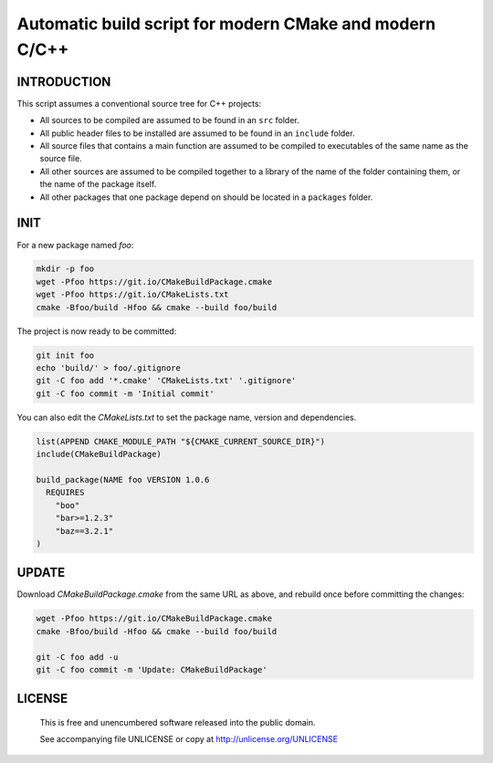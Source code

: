 Automatic build script for modern CMake and modern C/C++
===============================================================================

INTRODUCTION
-------------------------------------------------------------------------------

This script assumes a conventional source tree for C++ projects:

- All sources to be compiled are assumed to be found in an ``src`` folder.

- All public header files to be installed are assumed to be found in an
  ``include`` folder.

- All source files that contains a main function are assumed to be compiled
  to executables of the same name as the source file.

- All other sources are assumed to be compiled together to a library of the
  name of the folder containing them, or the name of the package itself.

- All other packages that one package depend on should be located in a
  ``packages`` folder.

INIT
-------------------------------------------------------------------------------

For a new package named *foo*:

.. code:: bash

  mkdir -p foo
  wget -Pfoo https://git.io/CMakeBuildPackage.cmake
  wget -Pfoo https://git.io/CMakeLists.txt
  cmake -Bfoo/build -Hfoo && cmake --build foo/build

The project is now ready to be committed:

.. code:: bash

  git init foo
  echo 'build/' > foo/.gitignore
  git -C foo add '*.cmake' 'CMakeLists.txt' '.gitignore'
  git -C foo commit -m 'Initial commit'

You can also edit the `CMakeLists.txt` to set the package name, version and
dependencies.

.. code:: cmake

  list(APPEND CMAKE_MODULE_PATH "${CMAKE_CURRENT_SOURCE_DIR}")
  include(CMakeBuildPackage)

  build_package(NAME foo VERSION 1.0.6
    REQUIRES
      "boo"
      "bar>=1.2.3"
      "baz==3.2.1"
  )


UPDATE
-------------------------------------------------------------------------------

Download `CMakeBuildPackage.cmake` from the same URL as above, and rebuild once
before committing the changes:

.. code:: bash

  wget -Pfoo https://git.io/CMakeBuildPackage.cmake
  cmake -Bfoo/build -Hfoo && cmake --build foo/build

  git -C foo add -u
  git -C foo commit -m 'Update: CMakeBuildPackage'


LICENSE
-------------------------------------------------------------------------------

 This is free and unencumbered software released into the public domain.

 See accompanying file UNLICENSE or copy at http://unlicense.org/UNLICENSE
